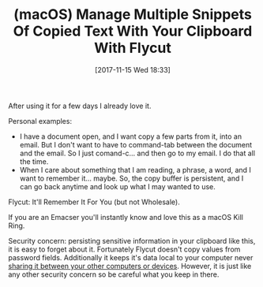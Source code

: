#+BLOG: wisdomandwonder
#+POSTID: 10712
#+ORG2BLOG:
#+DATE: [2017-11-15 Wed 18:33]
#+OPTIONS: toc:nil num:nil todo:nil pri:nil tags:nil ^:nil
#+CATEGORY: Article
#+TAGS: macOS, Utility, Emacs
#+TITLE: (macOS) Manage Multiple Snippets Of Copied Text With Your Clipboard With Flycut

After using it for a few days I already love it.

Personal examples:

- I have a document open, and I want copy a few parts from it, into an email.
  But I don't want to have to command-tab between the document and the email.
  So I just comand-c... and then go to my email. I do that all the time.
- When I care about something that I am reading, a phrase, a word, and I want
  to remember it... maybe. So, the copy buffer is persistent, and I can go
  back anytime and look up what I may wanted to use.

Flycut: It'll Remember It For You (but not Wholesale).

If you are an Emacser you'll instantly know and love this as a macOS Kill
Ring.

Security concern: persisting sensitive information in your clipboard like
this, it is easy to forget about it. Fortunately Flycut doesn't copy values
from password fields. Additionally it keeps it's data local to your computer
never [[https://support.apple.com/kb/PH25168?locale=en_US][sharing it between your other computers or devices]]. However, it is just
like any other security concern so be careful what you keep in there.

